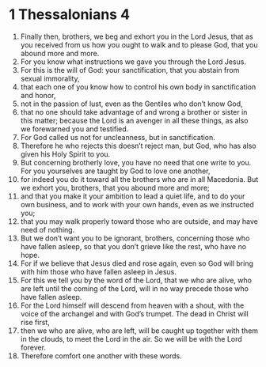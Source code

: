 ﻿
* 1 Thessalonians 4
1. Finally then, brothers, we beg and exhort you in the Lord Jesus, that as you received from us how you ought to walk and to please God, that you abound more and more. 
2. For you know what instructions we gave you through the Lord Jesus. 
3. For this is the will of God: your sanctification, that you abstain from sexual immorality, 
4. that each one of you know how to control his own body in sanctification and honor, 
5. not in the passion of lust, even as the Gentiles who don’t know God, 
6. that no one should take advantage of and wrong a brother or sister in this matter; because the Lord is an avenger in all these things, as also we forewarned you and testified. 
7. For God called us not for uncleanness, but in sanctification. 
8. Therefore he who rejects this doesn’t reject man, but God, who has also given his Holy Spirit to you. 
9. But concerning brotherly love, you have no need that one write to you. For you yourselves are taught by God to love one another, 
10. for indeed you do it toward all the brothers who are in all Macedonia. But we exhort you, brothers, that you abound more and more; 
11. and that you make it your ambition to lead a quiet life, and to do your own business, and to work with your own hands, even as we instructed you; 
12. that you may walk properly toward those who are outside, and may have need of nothing. 
13. But we don’t want you to be ignorant, brothers, concerning those who have fallen asleep, so that you don’t grieve like the rest, who have no hope. 
14. For if we believe that Jesus died and rose again, even so God will bring with him those who have fallen asleep in Jesus. 
15. For this we tell you by the word of the Lord, that we who are alive, who are left until the coming of the Lord, will in no way precede those who have fallen asleep. 
16. For the Lord himself will descend from heaven with a shout, with the voice of the archangel and with God’s trumpet. The dead in Christ will rise first, 
17. then we who are alive, who are left, will be caught up together with them in the clouds, to meet the Lord in the air. So we will be with the Lord forever. 
18. Therefore comfort one another with these words. 
